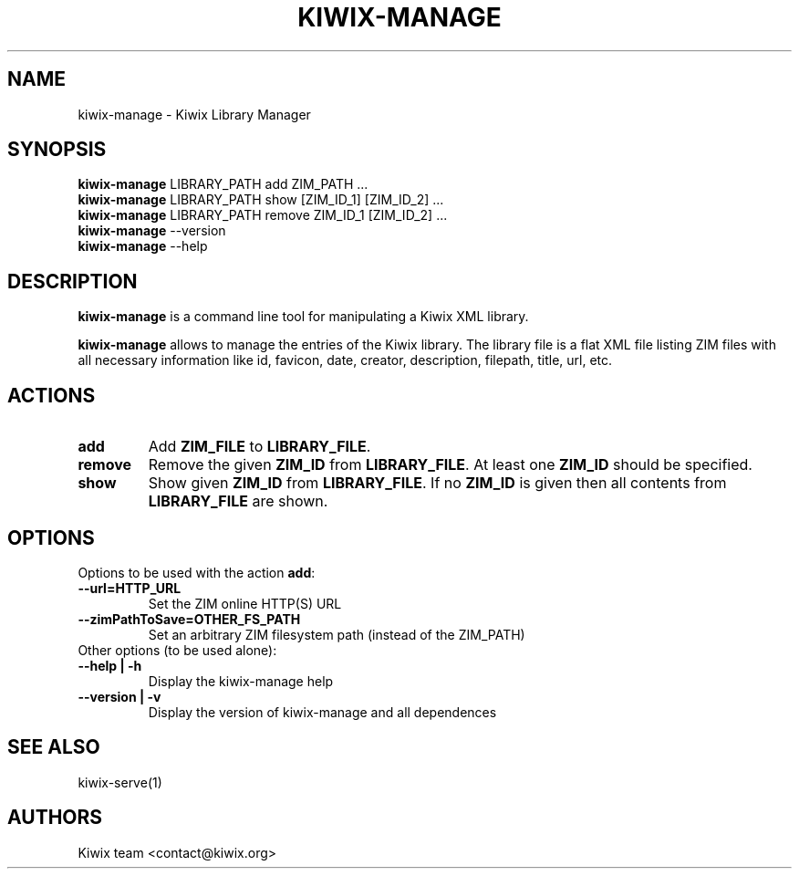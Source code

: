 .TH KIWIX-MANAGE 1 "21 May 2012"

.SH NAME
kiwix\-manage \- Kiwix Library Manager

.SH SYNOPSIS
.IX Header SYNOPSIS
.TP
\fBkiwix\-manage\fR LIBRARY_PATH add ZIM_PATH ...
.TP
\fBkiwix\-manage\fR LIBRARY_PATH show [ZIM_ID_1] [ZIM_ID_2] ...
.TP
\fBkiwix\-manage\fR LIBRARY_PATH remove ZIM_ID_1 [ZIM_ID_2] ...
.TP
\fBkiwix\-manage\fR --version
.TP
\fBkiwix\-manage\fR --help

.SH DESCRIPTION
.PP
\fBkiwix\-manage\fP is a command line tool for manipulating a Kiwix XML library.
.PP
\fBkiwix\-manage\fP allows to manage the entries of the Kiwix
library. The library file is a flat XML file listing ZIM files with
all necessary information like id, favicon, date, creator,
description, filepath, title, url, etc.

.SH ACTIONS

.TP
\fBadd\fR
Add \fBZIM_FILE\fP to \fBLIBRARY_FILE\fP.

.TP
\fBremove\fR
Remove the given \fBZIM_ID\fR from \fBLIBRARY_FILE\fR. At least one \fBZIM_ID\fR should be specified.

.TP
\fBshow\fR
Show given \fBZIM_ID\fP from \fBLIBRARY_FILE\fR. If no \fBZIM_ID\fP is given then all contents from \fBLIBRARY_FILE\fR are shown.

.SH OPTIONS
.TP
Options to be used with the action \fBadd\fR:

.TP
\fB\-\-url=HTTP_URL\fR
Set the ZIM online HTTP(S) URL

.TP
\fB\-\-zimPathToSave=OTHER_FS_PATH\fR
Set an arbitrary ZIM filesystem path (instead of the ZIM_PATH)

.TP
Other options (to be used alone):

.TP
\fB\-\-help | \-h\fR
Display the kiwix-manage help

.TP
\fB\-\-version | \-v\fR
Display the version of kiwix-manage and all dependences

.SH SEE ALSO
kiwix\-serve(1)

.SH AUTHORS
Kiwix team <contact@kiwix.org>
